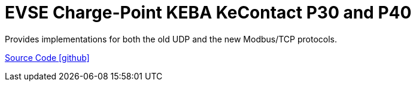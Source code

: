 = EVSE Charge-Point KEBA KeContact P30 and P40

Provides implementations for both the old UDP and the new Modbus/TCP protocols.

https://github.com/OpenEMS/openems/tree/develop/io.openems.edge.evse.chargepoint.keba[Source Code icon:github[]]